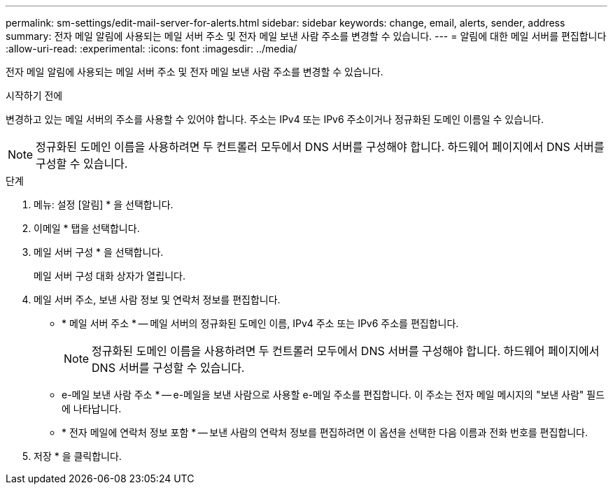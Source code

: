 ---
permalink: sm-settings/edit-mail-server-for-alerts.html 
sidebar: sidebar 
keywords: change, email, alerts, sender, address 
summary: 전자 메일 알림에 사용되는 메일 서버 주소 및 전자 메일 보낸 사람 주소를 변경할 수 있습니다. 
---
= 알림에 대한 메일 서버를 편집합니다
:allow-uri-read: 
:experimental: 
:icons: font
:imagesdir: ../media/


[role="lead"]
전자 메일 알림에 사용되는 메일 서버 주소 및 전자 메일 보낸 사람 주소를 변경할 수 있습니다.

.시작하기 전에
변경하고 있는 메일 서버의 주소를 사용할 수 있어야 합니다. 주소는 IPv4 또는 IPv6 주소이거나 정규화된 도메인 이름일 수 있습니다.

[NOTE]
====
정규화된 도메인 이름을 사용하려면 두 컨트롤러 모두에서 DNS 서버를 구성해야 합니다. 하드웨어 페이지에서 DNS 서버를 구성할 수 있습니다.

====
.단계
. 메뉴: 설정 [알림] * 을 선택합니다.
. 이메일 * 탭을 선택합니다.
. 메일 서버 구성 * 을 선택합니다.
+
메일 서버 구성 대화 상자가 열립니다.

. 메일 서버 주소, 보낸 사람 정보 및 연락처 정보를 편집합니다.
+
** * 메일 서버 주소 * -- 메일 서버의 정규화된 도메인 이름, IPv4 주소 또는 IPv6 주소를 편집합니다.
+
[NOTE]
====
정규화된 도메인 이름을 사용하려면 두 컨트롤러 모두에서 DNS 서버를 구성해야 합니다. 하드웨어 페이지에서 DNS 서버를 구성할 수 있습니다.

====
** e-메일 보낸 사람 주소 * -- e-메일을 보낸 사람으로 사용할 e-메일 주소를 편집합니다. 이 주소는 전자 메일 메시지의 "보낸 사람" 필드에 나타납니다.
** * 전자 메일에 연락처 정보 포함 * -- 보낸 사람의 연락처 정보를 편집하려면 이 옵션을 선택한 다음 이름과 전화 번호를 편집합니다.


. 저장 * 을 클릭합니다.

